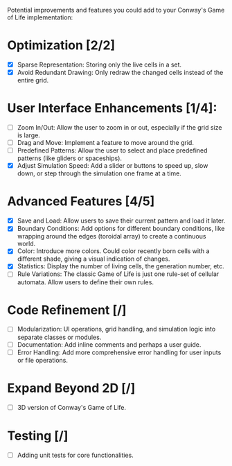 # Additions List

Potential improvements and features you could add to your Conway's Game of Life implementation:

* Optimization [2/2]
- [X] Sparse Representation: Storing only the live cells in a set.
- [X] Avoid Redundant Drawing: Only redraw the changed cells instead of the entire grid.

* User Interface Enhancements [1/4]:
- [ ] Zoom In/Out: Allow the user to zoom in or out, especially if the grid size is large.
- [ ] Drag and Move: Implement a feature to move around the grid.
- [ ] Predefined Patterns: Allow the user to select and place predefined patterns (like gliders or spaceships).
- [X] Adjust Simulation Speed: Add a slider or buttons to speed up, slow down, or step through the simulation one frame at a time.

* Advanced Features [4/5]
- [X] Save and Load: Allow users to save their current pattern and load it later.
- [X] Boundary Conditions: Add options for different boundary conditions, like wrapping around the edges (toroidal array) to create a continuous world.
- [X] Color: Introduce more colors. Could color recently born cells with a different shade, giving a visual indication of changes.
- [X] Statistics: Display the number of living cells, the generation number, etc.
- [ ] Rule Variations: The classic Game of Life is just one rule-set of cellular automata. Allow users to define their own rules.

* Code Refinement [/]
- [ ] Modularization: UI operations, grid handling, and simulation logic into separate classes or modules.
- [ ] Documentation: Add inline comments and perhaps a user guide.
- [ ] Error Handling: Add more comprehensive error handling for user inputs or file operations.

* Expand Beyond 2D [/]
- [ ] 3D version of Conway's Game of Life.

* Testing [/]
- [ ] Adding unit tests for core functionalities.

